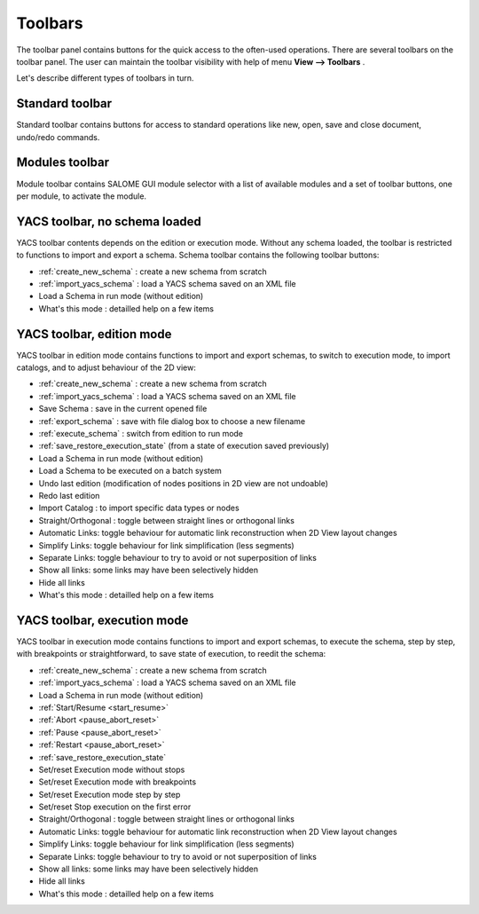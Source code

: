 
.. _toolbars:

Toolbars
========

The toolbar panel contains buttons for the quick access to the often-used operations. There are several toolbars on the toolbar panel. The user can maintain the toolbar visibility with help of menu **View --> Toolbars** .



.. image:: images/main_menu_4.png
  :align: center



Let's describe different types of toolbars in turn.

.. _standard:

Standard toolbar
----------------
Standard toolbar contains buttons for access to standard operations like new, open, save and close document, undo/redo commands.



.. image:: images/toolbars_0.png
  :align: center



.. _modules:

Modules toolbar
---------------

Module toolbar contains SALOME GUI module selector with a list of available modules and a set of toolbar buttons, one per module, 
to activate the module.

.. image:: images/toolbars_1.png
  :align: center


.. _schema:

YACS toolbar, no schema loaded
------------------------------

.. image:: images/toolbars_2.png
  :align: center

YACS toolbar contents depends on the edition or execution mode. Without any schema loaded, the toolbar is restricted to functions to import and export a schema. Schema toolbar contains the following toolbar buttons:




+ :ref:`create_new_schema` : create a new schema from scratch


+ :ref:`import_yacs_schema` : load a YACS schema saved on an XML file 


+ Load a Schema in run mode (without edition)


+ What's this mode : detailled help on a few items




.. _edition_toolbar:

YACS toolbar, edition mode
------------------------------

.. image:: images/toolbars_3.png
  :align: center

YACS toolbar in edition mode contains functions to import and export schemas, to switch to execution mode, to import catalogs, and to adjust behaviour of the 2D view:


+ :ref:`create_new_schema` : create a new schema from scratch


+ :ref:`import_yacs_schema` : load a YACS schema saved on an XML file 


+ Save Schema : save in the current opened file


+ :ref:`export_schema` : save with file dialog box to choose a new filename


+ :ref:`execute_schema` : switch from edition to run mode


+ :ref:`save_restore_execution_state` (from a state of execution saved previously)


+ Load a Schema in run mode (without edition)


+ Load a Schema to be executed on a batch system


+ Undo last edition (modification of nodes positions in 2D view are not undoable)


+ Redo last edition


+ Import Catalog : to import specific data types or nodes


+ Straight/Orthogonal : toggle between straight lines or orthogonal links


+ Automatic Links: toggle behaviour for automatic link reconstruction when 2D View layout changes


+ Simplify Links: toggle behaviour for link simplification (less segments)


+ Separate Links: toggle behaviour to try to avoid or not superposition of links 


+ Show all links: some links may have been selectively hidden


+ Hide all links


+ What's this mode : detailled help on a few items





.. _execution_toolbar:

YACS toolbar, execution mode
------------------------------

.. image:: images/toolbars_4.png
  :align: center

YACS toolbar in execution mode contains functions to import and export schemas, to execute the schema, step by step, with breakpoints or straightforward, to save state of execution, to reedit the schema:



+ :ref:`create_new_schema` : create a new schema from scratch


+ :ref:`import_yacs_schema` : load a YACS schema saved on an XML file 


+ Load a Schema in run mode (without edition)


+ :ref:`Start/Resume <start_resume>`


+ :ref:`Abort <pause_abort_reset>`


+ :ref:`Pause <pause_abort_reset>`


+ :ref:`Restart <pause_abort_reset>`


+ :ref:`save_restore_execution_state`


+ Set/reset Execution mode without stops


+ Set/reset Execution mode with breakpoints


+ Set/reset Execution mode step by step


+ Set/reset Stop execution on the first error


+ Straight/Orthogonal : toggle between straight lines or orthogonal links


+ Automatic Links: toggle behaviour for automatic link reconstruction when 2D View layout changes


+ Simplify Links: toggle behaviour for link simplification (less segments)


+ Separate Links: toggle behaviour to try to avoid or not superposition of links 


+ Show all links: some links may have been selectively hidden


+ Hide all links

 
+ What's this mode : detailled help on a few items


